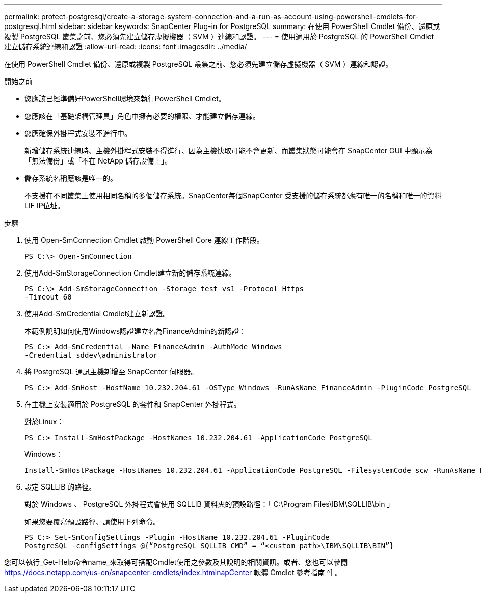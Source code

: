 ---
permalink: protect-postgresql/create-a-storage-system-connection-and-a-run-as-account-using-powershell-cmdlets-for-postgresql.html 
sidebar: sidebar 
keywords: SnapCenter Plug-in for PostgreSQL 
summary: 在使用 PowerShell Cmdlet 備份、還原或複製 PostgreSQL 叢集之前、您必須先建立儲存虛擬機器（ SVM ）連線和認證。 
---
= 使用適用於 PostgreSQL 的 PowerShell Cmdlet 建立儲存系統連線和認證
:allow-uri-read: 
:icons: font
:imagesdir: ../media/


[role="lead"]
在使用 PowerShell Cmdlet 備份、還原或複製 PostgreSQL 叢集之前、您必須先建立儲存虛擬機器（ SVM ）連線和認證。

.開始之前
* 您應該已經準備好PowerShell環境來執行PowerShell Cmdlet。
* 您應該在「基礎架構管理員」角色中擁有必要的權限、才能建立儲存連線。
* 您應確保外掛程式安裝不進行中。
+
新增儲存系統連線時、主機外掛程式安裝不得進行、因為主機快取可能不會更新、而叢集狀態可能會在 SnapCenter GUI 中顯示為「無法備份」或「不在 NetApp 儲存設備上」。

* 儲存系統名稱應該是唯一的。
+
不支援在不同叢集上使用相同名稱的多個儲存系統。SnapCenter每個SnapCenter 受支援的儲存系統都應有唯一的名稱和唯一的資料LIF IP位址。



.步驟
. 使用 Open-SmConnection Cmdlet 啟動 PowerShell Core 連線工作階段。
+
[listing]
----
PS C:\> Open-SmConnection
----
. 使用Add-SmStorageConnection Cmdlet建立新的儲存系統連線。
+
[listing]
----
PS C:\> Add-SmStorageConnection -Storage test_vs1 -Protocol Https
-Timeout 60
----
. 使用Add-SmCredential Cmdlet建立新認證。
+
本範例說明如何使用Windows認證建立名為FinanceAdmin的新認證：

+
[listing]
----
PS C:> Add-SmCredential -Name FinanceAdmin -AuthMode Windows
-Credential sddev\administrator
----
. 將 PostgreSQL 通訊主機新增至 SnapCenter 伺服器。
+
[listing]
----
PS C:> Add-SmHost -HostName 10.232.204.61 -OSType Windows -RunAsName FinanceAdmin -PluginCode PostgreSQL
----
. 在主機上安裝適用於 PostgreSQL 的套件和 SnapCenter 外掛程式。
+
對於Linux：

+
[listing]
----
PS C:> Install-SmHostPackage -HostNames 10.232.204.61 -ApplicationCode PostgreSQL
----
+
Windows：

+
[listing]
----
Install-SmHostPackage -HostNames 10.232.204.61 -ApplicationCode PostgreSQL -FilesystemCode scw -RunAsName FinanceAdmin
----
. 設定 SQLLIB 的路徑。
+
對於 Windows 、 PostgreSQL 外掛程式會使用 SQLLIB 資料夾的預設路徑：「 C:\Program Files\IBM\SQLLIB\bin 」

+
如果您要覆寫預設路徑、請使用下列命令。

+
[listing]
----
PS C:> Set-SmConfigSettings -Plugin -HostName 10.232.204.61 -PluginCode
PostgreSQL -configSettings @{“PostgreSQL_SQLLIB_CMD” = “<custom_path>\IBM\SQLLIB\BIN”}

----


您可以執行_Get-Help命令name_來取得可搭配Cmdlet使用之參數及其說明的相關資訊。或者、您也可以參閱 https://docs.netapp.com/us-en/snapcenter-cmdlets/index.htmlnapCenter[] 軟體 Cmdlet 參考指南 ^] 。
